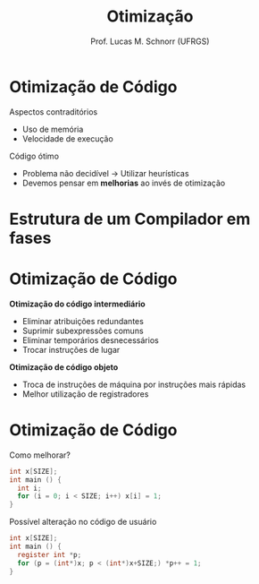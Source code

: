 # -*- coding: utf-8 -*-
# -*- mode: org -*-
#+startup: beamer overview indent
#+LANGUAGE: pt-br
#+TAGS: noexport(n)
#+EXPORT_EXCLUDE_TAGS: noexport
#+EXPORT_SELECT_TAGS: export

#+Title: Otimização
#+Author: Prof. Lucas M. Schnorr (UFRGS)
#+Date: \copyleft

#+LaTeX_CLASS: beamer
#+LaTeX_CLASS_OPTIONS: [xcolor=dvipsnames]
#+OPTIONS:   H:1 num:t toc:nil \n:nil @:t ::t |:t ^:t -:t f:t *:t <:t
#+LATEX_HEADER: \input{../org-babel.tex}

* Otimização de Código

Aspectos contraditórios
+ Uso de memória
+ Velocidade de execução

Código ótimo
+ Problema não decidível \rightarrow Utilizar heurísticas
+ Devemos pensar em *melhorias* ao invés de otimização

* Estrutura de um *Compilador* em fases

#+ATTR_LATEX: :width .6\linewidth
[[../geral/img/fases_compilacao.png]]

* Otimização de Código

*Otimização do código intermediário*
+ Eliminar atribuições redundantes
+ Suprimir subexpressões comuns
+ Eliminar temporários desnecessários
+ Trocar instruções de lugar

*Otimização de código objeto*
+ Troca de instruções de máquina por instruções mais rápidas
+ Melhor utilização de registradores

* Otimização de Código

Como melhorar?

#+latex: \small

#+begin_src C
int x[SIZE];
int main () {
  int i;
  for (i = 0; i < SIZE; i++) x[i] = 1;
}
#+end_src

#+latex: \pause\vfill

Possível alteração no código de usuário

#+begin_src C
int x[SIZE];
int main () {
  register int *p;
  for (p = (int*)x; p < (int*)x+SIZE;) *p++ = 1;
}
#+end_src
